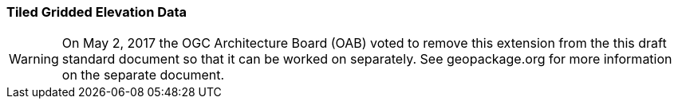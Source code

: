 [[extension_tiled_gridded_elevation_data]]
=== Tiled Gridded Elevation Data

[WARNING]
=====================
On May 2, 2017 the OGC Architecture Board (OAB) voted to remove this extension from the this draft standard document so that it can be worked on separately. See geopackage.org for more information on the separate document.
=====================

